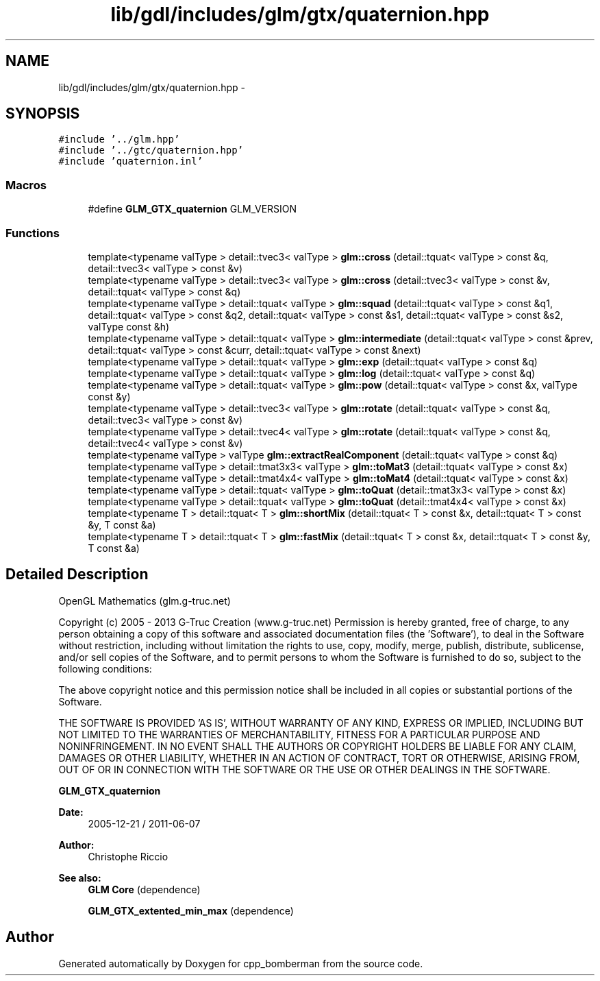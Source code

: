 .TH "lib/gdl/includes/glm/gtx/quaternion.hpp" 3 "Sun Jun 7 2015" "Version 0.42" "cpp_bomberman" \" -*- nroff -*-
.ad l
.nh
.SH NAME
lib/gdl/includes/glm/gtx/quaternion.hpp \- 
.SH SYNOPSIS
.br
.PP
\fC#include '\&.\&./glm\&.hpp'\fP
.br
\fC#include '\&.\&./gtc/quaternion\&.hpp'\fP
.br
\fC#include 'quaternion\&.inl'\fP
.br

.SS "Macros"

.in +1c
.ti -1c
.RI "#define \fBGLM_GTX_quaternion\fP   GLM_VERSION"
.br
.in -1c
.SS "Functions"

.in +1c
.ti -1c
.RI "template<typename valType > detail::tvec3< valType > \fBglm::cross\fP (detail::tquat< valType > const &q, detail::tvec3< valType > const &v)"
.br
.ti -1c
.RI "template<typename valType > detail::tvec3< valType > \fBglm::cross\fP (detail::tvec3< valType > const &v, detail::tquat< valType > const &q)"
.br
.ti -1c
.RI "template<typename valType > detail::tquat< valType > \fBglm::squad\fP (detail::tquat< valType > const &q1, detail::tquat< valType > const &q2, detail::tquat< valType > const &s1, detail::tquat< valType > const &s2, valType const &h)"
.br
.ti -1c
.RI "template<typename valType > detail::tquat< valType > \fBglm::intermediate\fP (detail::tquat< valType > const &prev, detail::tquat< valType > const &curr, detail::tquat< valType > const &next)"
.br
.ti -1c
.RI "template<typename valType > detail::tquat< valType > \fBglm::exp\fP (detail::tquat< valType > const &q)"
.br
.ti -1c
.RI "template<typename valType > detail::tquat< valType > \fBglm::log\fP (detail::tquat< valType > const &q)"
.br
.ti -1c
.RI "template<typename valType > detail::tquat< valType > \fBglm::pow\fP (detail::tquat< valType > const &x, valType const &y)"
.br
.ti -1c
.RI "template<typename valType > detail::tvec3< valType > \fBglm::rotate\fP (detail::tquat< valType > const &q, detail::tvec3< valType > const &v)"
.br
.ti -1c
.RI "template<typename valType > detail::tvec4< valType > \fBglm::rotate\fP (detail::tquat< valType > const &q, detail::tvec4< valType > const &v)"
.br
.ti -1c
.RI "template<typename valType > valType \fBglm::extractRealComponent\fP (detail::tquat< valType > const &q)"
.br
.ti -1c
.RI "template<typename valType > detail::tmat3x3< valType > \fBglm::toMat3\fP (detail::tquat< valType > const &x)"
.br
.ti -1c
.RI "template<typename valType > detail::tmat4x4< valType > \fBglm::toMat4\fP (detail::tquat< valType > const &x)"
.br
.ti -1c
.RI "template<typename valType > detail::tquat< valType > \fBglm::toQuat\fP (detail::tmat3x3< valType > const &x)"
.br
.ti -1c
.RI "template<typename valType > detail::tquat< valType > \fBglm::toQuat\fP (detail::tmat4x4< valType > const &x)"
.br
.ti -1c
.RI "template<typename T > detail::tquat< T > \fBglm::shortMix\fP (detail::tquat< T > const &x, detail::tquat< T > const &y, T const &a)"
.br
.ti -1c
.RI "template<typename T > detail::tquat< T > \fBglm::fastMix\fP (detail::tquat< T > const &x, detail::tquat< T > const &y, T const &a)"
.br
.in -1c
.SH "Detailed Description"
.PP 
OpenGL Mathematics (glm\&.g-truc\&.net)
.PP
Copyright (c) 2005 - 2013 G-Truc Creation (www\&.g-truc\&.net) Permission is hereby granted, free of charge, to any person obtaining a copy of this software and associated documentation files (the 'Software'), to deal in the Software without restriction, including without limitation the rights to use, copy, modify, merge, publish, distribute, sublicense, and/or sell copies of the Software, and to permit persons to whom the Software is furnished to do so, subject to the following conditions:
.PP
The above copyright notice and this permission notice shall be included in all copies or substantial portions of the Software\&.
.PP
THE SOFTWARE IS PROVIDED 'AS IS', WITHOUT WARRANTY OF ANY KIND, EXPRESS OR IMPLIED, INCLUDING BUT NOT LIMITED TO THE WARRANTIES OF MERCHANTABILITY, FITNESS FOR A PARTICULAR PURPOSE AND NONINFRINGEMENT\&. IN NO EVENT SHALL THE AUTHORS OR COPYRIGHT HOLDERS BE LIABLE FOR ANY CLAIM, DAMAGES OR OTHER LIABILITY, WHETHER IN AN ACTION OF CONTRACT, TORT OR OTHERWISE, ARISING FROM, OUT OF OR IN CONNECTION WITH THE SOFTWARE OR THE USE OR OTHER DEALINGS IN THE SOFTWARE\&.
.PP
\fBGLM_GTX_quaternion\fP
.PP
\fBDate:\fP
.RS 4
2005-12-21 / 2011-06-07 
.RE
.PP
\fBAuthor:\fP
.RS 4
Christophe Riccio
.RE
.PP
\fBSee also:\fP
.RS 4
\fBGLM Core\fP (dependence) 
.PP
\fBGLM_GTX_extented_min_max\fP (dependence) 
.RE
.PP

.SH "Author"
.PP 
Generated automatically by Doxygen for cpp_bomberman from the source code\&.
